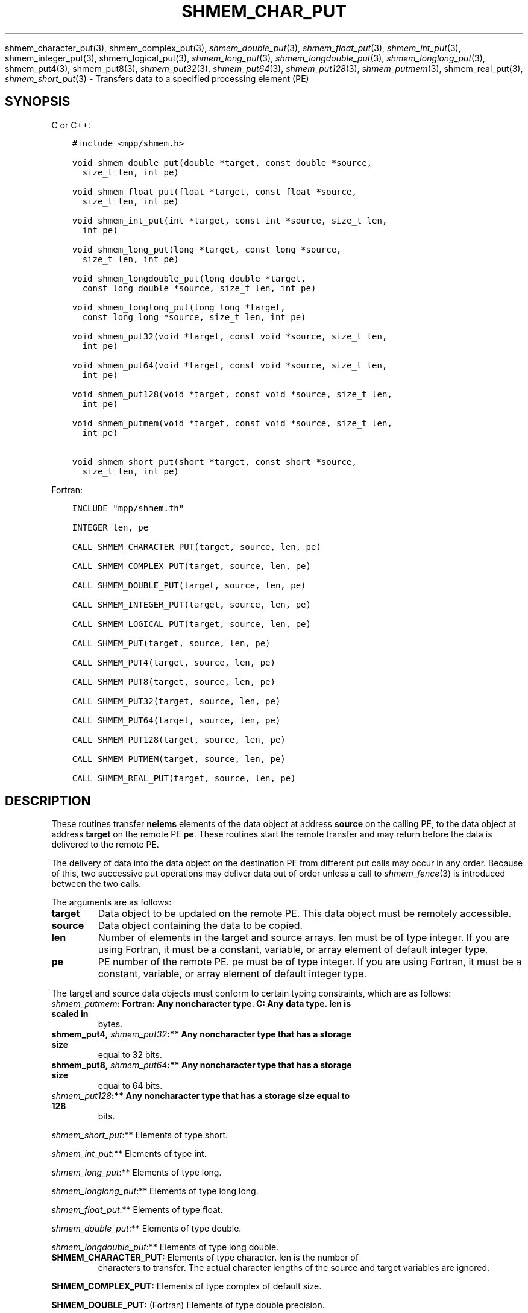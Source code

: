 .\" Man page generated from reStructuredText.
.
.TH "SHMEM_CHAR_PUT" "3" "Apr 08, 2024" "" "Open MPI"
.
.nr rst2man-indent-level 0
.
.de1 rstReportMargin
\\$1 \\n[an-margin]
level \\n[rst2man-indent-level]
level margin: \\n[rst2man-indent\\n[rst2man-indent-level]]
-
\\n[rst2man-indent0]
\\n[rst2man-indent1]
\\n[rst2man-indent2]
..
.de1 INDENT
.\" .rstReportMargin pre:
. RS \\$1
. nr rst2man-indent\\n[rst2man-indent-level] \\n[an-margin]
. nr rst2man-indent-level +1
.\" .rstReportMargin post:
..
.de UNINDENT
. RE
.\" indent \\n[an-margin]
.\" old: \\n[rst2man-indent\\n[rst2man-indent-level]]
.nr rst2man-indent-level -1
.\" new: \\n[rst2man-indent\\n[rst2man-indent-level]]
.in \\n[rst2man-indent\\n[rst2man-indent-level]]u
..
.sp
shmem_character_put(3), shmem_complex_put(3),
\fI\%shmem_double_put\fP(3), \fI\%shmem_float_put\fP(3), \fI\%shmem_int_put\fP(3),
shmem_integer_put(3), shmem_logical_put(3),
\fI\%shmem_long_put\fP(3), \fI\%shmem_longdouble_put\fP(3),
\fI\%shmem_longlong_put\fP(3), shmem_put4(3), shmem_put8(3),
\fI\%shmem_put32\fP(3), \fI\%shmem_put64\fP(3), \fI\%shmem_put128\fP(3),
\fI\%shmem_putmem\fP(3), shmem_real_put(3), \fI\%shmem_short_put\fP(3) \-
Transfers data to a specified processing element (PE)
.SH SYNOPSIS
.sp
C or C++:
.INDENT 0.0
.INDENT 3.5
.sp
.nf
.ft C
#include <mpp/shmem.h>

void shmem_double_put(double *target, const double *source,
  size_t len, int pe)

void shmem_float_put(float *target, const float *source,
  size_t len, int pe)

void shmem_int_put(int *target, const int *source, size_t len,
  int pe)

void shmem_long_put(long *target, const long *source,
  size_t len, int pe)

void shmem_longdouble_put(long double *target,
  const long double *source, size_t len, int pe)

void shmem_longlong_put(long long *target,
  const long long *source, size_t len, int pe)

void shmem_put32(void *target, const void *source, size_t len,
  int pe)

void shmem_put64(void *target, const void *source, size_t len,
  int pe)

void shmem_put128(void *target, const void *source, size_t len,
  int pe)

void shmem_putmem(void *target, const void *source, size_t len,
  int pe)

void shmem_short_put(short *target, const short *source,
  size_t len, int pe)
.ft P
.fi
.UNINDENT
.UNINDENT
.sp
Fortran:
.INDENT 0.0
.INDENT 3.5
.sp
.nf
.ft C
INCLUDE "mpp/shmem.fh"

INTEGER len, pe

CALL SHMEM_CHARACTER_PUT(target, source, len, pe)

CALL SHMEM_COMPLEX_PUT(target, source, len, pe)

CALL SHMEM_DOUBLE_PUT(target, source, len, pe)

CALL SHMEM_INTEGER_PUT(target, source, len, pe)

CALL SHMEM_LOGICAL_PUT(target, source, len, pe)

CALL SHMEM_PUT(target, source, len, pe)

CALL SHMEM_PUT4(target, source, len, pe)

CALL SHMEM_PUT8(target, source, len, pe)

CALL SHMEM_PUT32(target, source, len, pe)

CALL SHMEM_PUT64(target, source, len, pe)

CALL SHMEM_PUT128(target, source, len, pe)

CALL SHMEM_PUTMEM(target, source, len, pe)

CALL SHMEM_REAL_PUT(target, source, len, pe)
.ft P
.fi
.UNINDENT
.UNINDENT
.SH DESCRIPTION
.sp
These routines transfer \fBnelems\fP elements of the data object at
address \fBsource\fP on the calling PE, to the data object at address
\fBtarget\fP on the remote PE \fBpe\fP\&. These routines start the remote
transfer and may return before the data is delivered to the remote PE.
.sp
The delivery of data into the data object on the destination PE from
different put calls may occur in any order. Because of this, two
successive put operations may deliver data out of order unless a call to
\fI\%shmem_fence\fP(3) is introduced between the two calls.
.sp
The arguments are as follows:
.INDENT 0.0
.TP
.B target
Data object to be updated on the remote PE. This data object must be
remotely accessible.
.TP
.B source
Data object containing the data to be copied.
.TP
.B len
Number of elements in the target and source arrays. len must be of
type integer. If you are using Fortran, it must be a constant,
variable, or array element of default integer type.
.TP
.B pe
PE number of the remote PE. pe must be of type integer. If you are
using Fortran, it must be a constant, variable, or array element of
default integer type.
.UNINDENT
.sp
The target and source data objects must conform to certain typing
constraints, which are as follows:
.INDENT 0.0
.TP
.B \fI\%shmem_putmem\fP: Fortran: Any noncharacter type. C: Any data type. len is scaled in
bytes.
.TP
.B shmem_put4, \fI\%shmem_put32\fP:** Any noncharacter type that has a storage size
equal to 32 bits.
.TP
.B shmem_put8, \fI\%shmem_put64\fP:** Any noncharacter type that has a storage size
equal to 64 bits.
.TP
.B \fI\%shmem_put128\fP:** Any noncharacter type that has a storage size equal to 128
bits.
.UNINDENT
.sp
\fI\%shmem_short_put\fP:** Elements of type short.
.sp
\fI\%shmem_int_put\fP:** Elements of type int.
.sp
\fI\%shmem_long_put\fP:** Elements of type long.
.sp
\fI\%shmem_longlong_put\fP:** Elements of type long long.
.sp
\fI\%shmem_float_put\fP:** Elements of type float.
.sp
\fI\%shmem_double_put\fP:** Elements of type double.
.sp
\fI\%shmem_longdouble_put\fP:** Elements of type long double.
.INDENT 0.0
.TP
\fBSHMEM_CHARACTER_PUT:\fP Elements of type character. len is the number of
characters to transfer. The actual character lengths of the source
and target variables are ignored.
.UNINDENT
.sp
\fBSHMEM_COMPLEX_PUT:\fP Elements of type complex of default size.
.sp
\fBSHMEM_DOUBLE_PUT:\fP (Fortran) Elements of type double precision.
.sp
\fBSHMEM_INTEGER_PUT:\fP Elements of type integer.
.sp
\fBSHMEM_LOGICAL_PUT:\fP Elements of type logical.
.INDENT 0.0
.TP
\fBSHMEM_REAL_PUT:\fP Elements of type real.
If you are using Fortran, data types must be of default size. For
example, a real variable must be declared as REAL, REAL*4, or
REAL(KIND=4).
.UNINDENT
.SH EXAMPLES
.sp
The following shmem_put example is for C/C++ programs:
.INDENT 0.0
.INDENT 3.5
.sp
.nf
.ft C
#include <stdio.h>
#include <mpp/shmem.h>

main()
{
  long source[10] = { 1, 2, 3, 4, 5, 6, 7, 8, 9, 10 };
  static long target[10];
  shmem_init();

  if (shmem_my_pe() == 0) {
    /* put 10 words into target on PE 1 */
    shmem_long_put(target, source, 10, 1);
  }
  shmem_barrier_all();  /* sync sender and receiver */
  if (shmem_my_pe() == 1)
    shmem_udcflush();  /* not required on Altix systems */
  printf("target[0] on PE %d is %d\en", shmem_my_pe(), target[0]);
}
.ft P
.fi
.UNINDENT
.UNINDENT
.sp
\fBSEE ALSO:\fP
.INDENT 0.0
.INDENT 3.5
\fIintro_shmem\fP(3) \fIshmem_iput\fP(3) \fIshmem_quiet\fP(3)
.UNINDENT
.UNINDENT
.SH COPYRIGHT
2003-2024, The Open MPI Community
.\" Generated by docutils manpage writer.
.
